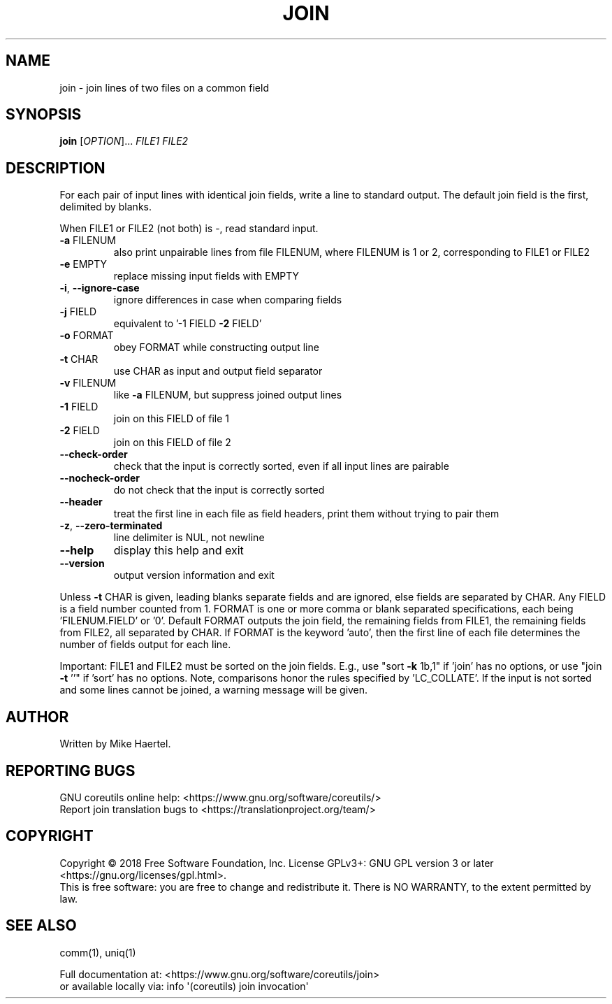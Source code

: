 .\" DO NOT MODIFY THIS FILE!  It was generated by help2man 1.47.3.
.TH JOIN "1" "August 2018" "GNU coreutils 8.30" "User Commands"
.SH NAME
join \- join lines of two files on a common field
.SH SYNOPSIS
.B join
[\fI\,OPTION\/\fR]... \fI\,FILE1 FILE2\/\fR
.SH DESCRIPTION
.\" Add any additional description here
.PP
For each pair of input lines with identical join fields, write a line to
standard output.  The default join field is the first, delimited by blanks.
.PP
When FILE1 or FILE2 (not both) is \-, read standard input.
.TP
\fB\-a\fR FILENUM
also print unpairable lines from file FILENUM, where
FILENUM is 1 or 2, corresponding to FILE1 or FILE2
.TP
\fB\-e\fR EMPTY
replace missing input fields with EMPTY
.TP
\fB\-i\fR, \fB\-\-ignore\-case\fR
ignore differences in case when comparing fields
.TP
\fB\-j\fR FIELD
equivalent to '\-1 FIELD \fB\-2\fR FIELD'
.TP
\fB\-o\fR FORMAT
obey FORMAT while constructing output line
.TP
\fB\-t\fR CHAR
use CHAR as input and output field separator
.TP
\fB\-v\fR FILENUM
like \fB\-a\fR FILENUM, but suppress joined output lines
.TP
\fB\-1\fR FIELD
join on this FIELD of file 1
.TP
\fB\-2\fR FIELD
join on this FIELD of file 2
.TP
\fB\-\-check\-order\fR
check that the input is correctly sorted, even
if all input lines are pairable
.TP
\fB\-\-nocheck\-order\fR
do not check that the input is correctly sorted
.TP
\fB\-\-header\fR
treat the first line in each file as field headers,
print them without trying to pair them
.TP
\fB\-z\fR, \fB\-\-zero\-terminated\fR
line delimiter is NUL, not newline
.TP
\fB\-\-help\fR
display this help and exit
.TP
\fB\-\-version\fR
output version information and exit
.PP
Unless \fB\-t\fR CHAR is given, leading blanks separate fields and are ignored,
else fields are separated by CHAR.  Any FIELD is a field number counted
from 1.  FORMAT is one or more comma or blank separated specifications,
each being 'FILENUM.FIELD' or '0'.  Default FORMAT outputs the join field,
the remaining fields from FILE1, the remaining fields from FILE2, all
separated by CHAR.  If FORMAT is the keyword 'auto', then the first
line of each file determines the number of fields output for each line.
.PP
Important: FILE1 and FILE2 must be sorted on the join fields.
E.g., use "sort \fB\-k\fR 1b,1" if 'join' has no options,
or use "join \fB\-t\fR ''" if 'sort' has no options.
Note, comparisons honor the rules specified by 'LC_COLLATE'.
If the input is not sorted and some lines cannot be joined, a
warning message will be given.
.SH AUTHOR
Written by Mike Haertel.
.SH "REPORTING BUGS"
GNU coreutils online help: <https://www.gnu.org/software/coreutils/>
.br
Report join translation bugs to <https://translationproject.org/team/>
.SH COPYRIGHT
Copyright \(co 2018 Free Software Foundation, Inc.
License GPLv3+: GNU GPL version 3 or later <https://gnu.org/licenses/gpl.html>.
.br
This is free software: you are free to change and redistribute it.
There is NO WARRANTY, to the extent permitted by law.
.SH "SEE ALSO"
comm(1), uniq(1)
.PP
.br
Full documentation at: <https://www.gnu.org/software/coreutils/join>
.br
or available locally via: info \(aq(coreutils) join invocation\(aq
